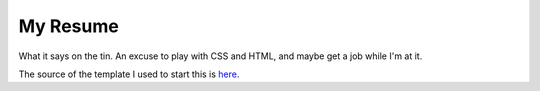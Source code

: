 My Resume
~~~~~~~~~

What it says on the tin. An excuse to play with CSS and HTML, and maybe get
a job while I'm at it.

The source of the template I used to start this is 
`here <http://sampleresumetemplate.net/srt-resume.html>`_.
